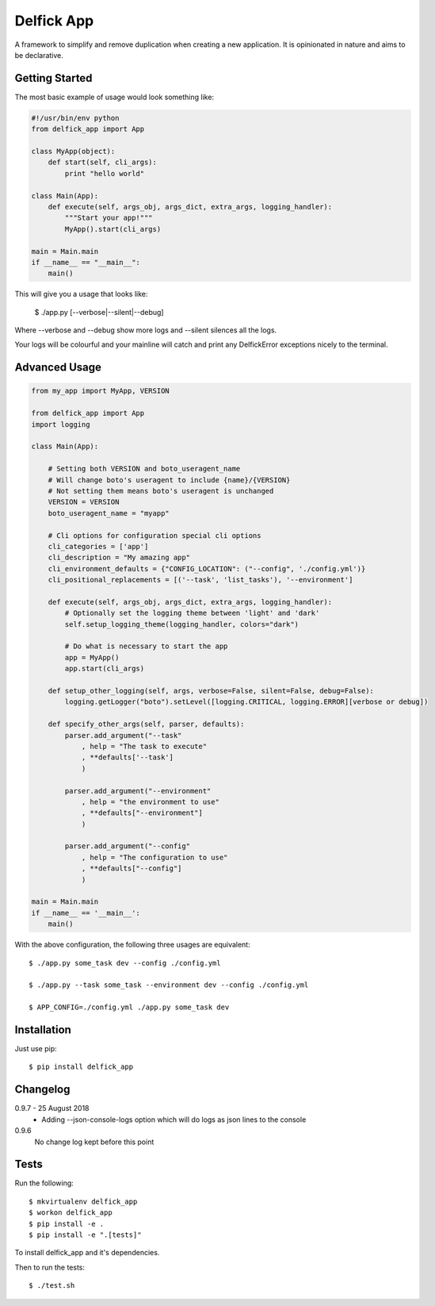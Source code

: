 Delfick App
===========

A framework to simplify and remove duplication when creating a new application.
It is opinionated in nature and aims to be declarative.

Getting Started
---------------

The most basic example of usage would look something like:

.. code-block:: python

    #!/usr/bin/env python
    from delfick_app import App

    class MyApp(object):
        def start(self, cli_args):
            print "hello world"

    class Main(App):
        def execute(self, args_obj, args_dict, extra_args, logging_handler):
            """Start your app!"""
            MyApp().start(cli_args)

    main = Main.main
    if __name__ == "__main__":
        main()

This will give you a usage that looks like:

    $ ./app.py [--verbose|--silent|--debug]

Where --verbose and --debug show more logs and --silent silences all the logs.

Your logs will be colourful and your mainline will catch and print any
DelfickError exceptions nicely to the terminal.

Advanced Usage
--------------

.. code-block:: python

    from my_app import MyApp, VERSION

    from delfick_app import App
    import logging

    class Main(App):

        # Setting both VERSION and boto_useragent_name
        # Will change boto's useragent to include {name}/{VERSION}
        # Not setting them means boto's useragent is unchanged
        VERSION = VERSION
        boto_useragent_name = "myapp"

        # Cli options for configuration special cli options
        cli_categories = ['app']
        cli_description = "My amazing app"
        cli_environment_defaults = {"CONFIG_LOCATION": ("--config", './config.yml')}
        cli_positional_replacements = [('--task', 'list_tasks'), '--environment']

        def execute(self, args_obj, args_dict, extra_args, logging_handler):
            # Optionally set the logging theme between 'light' and 'dark'
            self.setup_logging_theme(logging_handler, colors="dark")

            # Do what is necessary to start the app
            app = MyApp()
            app.start(cli_args)

        def setup_other_logging(self, args, verbose=False, silent=False, debug=False):
            logging.getLogger("boto").setLevel([logging.CRITICAL, logging.ERROR][verbose or debug])

        def specify_other_args(self, parser, defaults):
            parser.add_argument("--task"
                , help = "The task to execute"
                , **defaults['--task']
                )

            parser.add_argument("--environment"
                , help = "the environment to use"
                , **defaults["--environment"]
                )

            parser.add_argument("--config"
                , help = "The configuration to use"
                , **defaults["--config"]
                )

    main = Main.main
    if __name__ == '__main__':
        main()

With the above configuration, the following three usages are equivalent::

    $ ./app.py some_task dev --config ./config.yml

    $ ./app.py --task some_task --environment dev --config ./config.yml

    $ APP_CONFIG=./config.yml ./app.py some_task dev

Installation
------------

Just use pip::

    $ pip install delfick_app

Changelog
---------

0.9.7 - 25 August 2018
    * Adding --json-console-logs option which will do logs as json lines to the
      console

0.9.6
    No change log kept before this point

Tests
-----

Run the following::

    $ mkvirtualenv delfick_app
    $ workon delfick_app
    $ pip install -e .
    $ pip install -e ".[tests]"

To install delfick_app and it's dependencies.

Then to run the tests::

    $ ./test.sh

